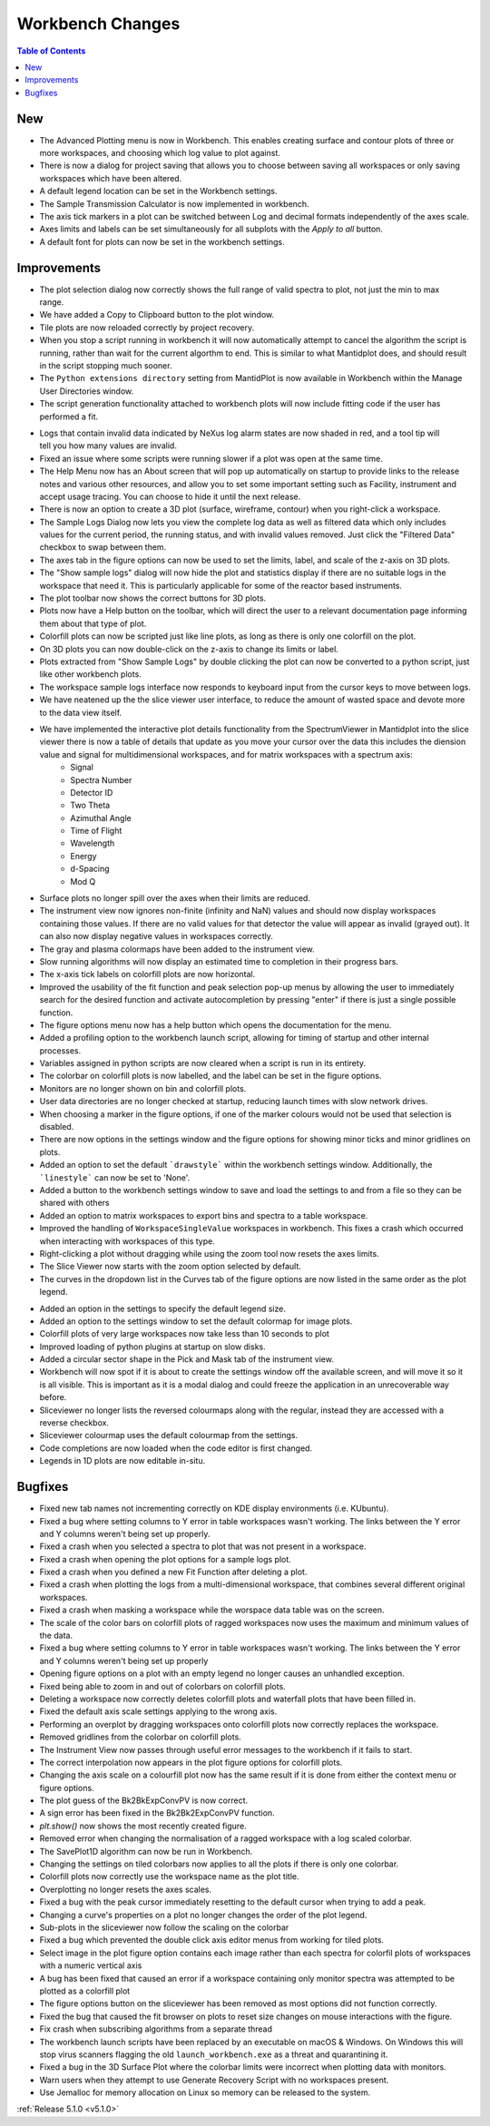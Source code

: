 =================
Workbench Changes
=================

.. contents:: Table of Contents
   :local:

New
###

- The Advanced Plotting menu is now in Workbench. This enables creating surface and contour plots of three or more workspaces, and choosing which log value to plot against.
- There is now a dialog for project saving that allows you to choose between saving all workspaces or only saving workspaces which have been altered.
- A default legend location can be set in the Workbench settings.
- The Sample Transmission Calculator is now implemented in workbench.
- The axis tick markers in a plot can be switched between Log and decimal formats independently of the axes scale.
- Axes limits and labels can be set simultaneously for all subplots with the `Apply to all` button.
- A default font for plots can now be set in the workbench settings.

Improvements
############

.. figure:: ../../images/Plot1DSelectionDialog5-1.png
   :align: right

- The plot selection dialog now correctly shows the full range of valid spectra to plot, not just the min to max range.
- We have added a Copy to Clipboard button to the plot window.
- Tile plots are now reloaded correctly by project recovery.
- When you stop a script running in workbench it will now automatically attempt to cancel the algorithm the script is running, rather than wait for the current algorthm to end.
  This is similar to what Mantidplot does, and should result in the script stopping much sooner.
- The ``Python extensions directory`` setting from MantidPlot is now available in Workbench within the Manage User Directories window.
- The script generation functionality attached to workbench plots will now include fitting code if the user has performed a fit.

.. figure:: ../../images/wb_invalid_log_shading.png
   :align: right

- Logs that contain invalid data indicated by NeXus log alarm states are now shaded in red, and a tool tip will tell you how many values are invalid.
- Fixed an issue where some scripts were running slower if a  plot was open at the same time.
- The Help Menu now has an About screen that will pop up automatically on startup to provide links to the release notes and various other resources, and allow you to set some important setting such as Facility, instrument and accept usage tracing.
  You can choose to hide it until the next release.
- There is now an option to create a 3D plot (surface, wireframe, contour) when you right-click a workspace.
- The Sample Logs Dialog now lets you view the complete log data as well as filtered data which only includes values for the current period, the running status, and with invalid values removed.  Just click the "Filtered Data" checkbox to swap between them.
- The axes tab in the figure options can now be used to set the limits, label, and scale of the z-axis on 3D plots.
- The "Show sample logs" dialog will now hide the plot and statistics display if there are no suitable logs in the workspace that need it.  This is particularly applicable for some of the reactor based instruments.
- The plot toolbar now shows the correct buttons for 3D plots.
- Plots now have a Help button on the toolbar, which will direct the user to a relevant documentation page informing them about that type of plot.
- Colorfill plots can now be scripted just like line plots, as long as there is only one colorfill on the plot.
- On 3D plots you can now double-click on the z-axis to change its limits or label.
- Plots extracted from "Show Sample Logs" by double clicking the plot can now be converted to a python script, just like other workbench plots.
- The workspace sample logs interface now responds to keyboard input from the cursor keys to move between logs.
- We have neatened up the the slice viewer user interface, to reduce the amount of wasted space and devote more to the data view itself.
- We have implemented the interactive  plot details functionality from the SpectrumViewer in Mantidplot into the slice viewer there is now a table of details that update as you move your cursor over the data this includes the diension value and signal for multidimensional workspaces, and for matrix workspaces with a spectrum axis:
   - Signal
   - Spectra Number
   - Detector ID
   - Two Theta
   - Azimuthal Angle
   - Time of Flight
   - Wavelength
   - Energy
   - d-Spacing
   - Mod Q
- Surface plots no longer spill over the axes when their limits are reduced.
- The instrument view now ignores non-finite (infinity and NaN) values and should now display workspaces containing those values.
  If there are no valid values for that detector the value will appear as invalid (grayed out).
  It can also now display negative values in workspaces correctly.
- The gray and plasma colormaps have been added to the instrument view.
- Slow running algorithms will now display an estimated time to completion in their progress bars.
- The x-axis tick labels on colorfill plots are now horizontal.
- Improved the usability of the fit function and peak selection pop-up menus by allowing the user to immediately search for the desired function and activate autocompletion by pressing "enter" if there is just a single possible function.
- The figure options menu now has a help button which opens the documentation for the menu.
- Added a profiling option to the workbench launch script, allowing for timing of startup and other internal processes.
- Variables assigned in python scripts are now cleared when a script is run in its entirety.
- The colorbar on colorfill plots is now labelled, and the label can be set in the figure options.
- Monitors are no longer shown on bin and colorfill plots.
- User data directories are no longer checked at startup, reducing launch times with slow network drives.
- When choosing a marker in the figure options, if one of the marker colours would not be used that selection is disabled.
- There are now options in the settings window and the figure options for showing minor ticks and minor gridlines on plots.
- Added an option to set the default ```drawstyle``` within the workbench settings window. Additionally, the ```linestyle``` can now be set to 'None'.
- Added a button to the workbench settings window to save and load the settings to and from a file so they can be shared with others
- Added an option to matrix workspaces to export bins and spectra to a table workspace.
- Improved the handling of ``WorkspaceSingleValue`` workspaces in workbench. This fixes a crash which occurred when interacting with workspaces of this type.
- Right-clicking a plot without dragging while using the zoom tool now resets the axes limits.
- The Slice Viewer now starts with the zoom option selected by default.
- The curves in the dropdown list in the Curves tab of the figure options are now listed in the same order as the plot legend.

.. figure:: ../../images/instrument_view_sector.png
   :align: right
   :width: 400px

- Added an option in the settings to specify the default legend size.
- Added an option to the settings window to set the default colormap for image plots.
- Colorfill plots of very large workspaces now take less than 10 seconds to plot
- Improved loading of python plugins at startup on slow disks.
- Added a circular sector shape in the Pick and Mask tab of the instrument view.
- Workbench will now spot if it is about to create the settings window off the available screen, and will move it so it is all visible. This is important as it is a modal dialog and could freeze the application in an unrecoverable way before.
- Sliceviewer no longer lists the reversed colourmaps along with the regular, instead they are accessed with a reverse checkbox.
- Sliceviewer colourmap uses the default colourmap from the settings.
- Code completions are now loaded when the code editor is first changed.
- Legends in 1D plots are now editable in-situ.

Bugfixes
########

- Fixed new tab names not incrementing correctly on KDE display environments (i.e. KUbuntu).
- Fixed a bug where setting columns to Y error in table workspaces wasn't working. The links between the Y error and Y columns weren't being set up properly.
- Fixed a crash when you selected a spectra to plot that was not present in a workspace.
- Fixed a crash when opening the plot options for a sample logs plot.
- Fixed a crash when you defined a new Fit Function after deleting a plot.
- Fixed a crash when plotting the logs from a multi-dimensional workspace, that combines several different original workspaces.
- Fixed a crash when masking a workspace while the worspace data table was on the screen.
- The scale of the color bars on colorfill plots of ragged workspaces now uses the maximum and minimum values of the data.
- Fixed a bug where setting columns to Y error in table workspaces wasn't working. The links between the Y error and Y columns weren't being set up properly
- Opening figure options on a plot with an empty legend no longer causes an unhandled exception.
- Fixed being able to zoom in and out of colorbars on colorfill plots.
- Deleting a workspace now correctly deletes colorfill plots and waterfall plots that have been filled in.
- Fixed the default axis scale settings applying to the wrong axis.
- Performing an overplot by dragging workspaces onto colorfill plots now correctly replaces the workspace.
- Removed gridlines from the colorbar on colorfill plots.
- The Instrument View now passes through useful error messages to the workbench if it fails to start.
- The correct interpolation now appears in the plot figure options for colorfill plots.
- Changing the axis scale on a colourfill plot now has the same result if it is done from either the context menu or figure options.
- The plot guess of the Bk2BkExpConvPV is now correct.
- A sign error has been fixed in the Bk2Bk2ExpConvPV function.
- `plt.show()` now shows the most recently created figure.
- Removed error when changing the normalisation of a ragged workspace with a log scaled colorbar.
- The SavePlot1D algorithm can now be run in Workbench.
- Changing the settings on tiled colorbars now applies to all the plots if there is only one colorbar.
- Colorfill plots now correctly use the workspace name as the plot title.
- Overplotting no longer resets the axes scales.
- Fixed a bug with the peak cursor immediately resetting to the default cursor when trying to add a peak.
- Changing a curve's properties on a plot no longer changes the order of the plot legend.
- Sub-plots in the sliceviewer now follow the scaling on the colorbar
- Fixed a bug which prevented the double click axis editor menus from working for tiled plots.
- Select image in the plot figure option contains each image rather than each spectra for colorfil plots of workspaces with a numeric vertical axis
- A bug has been fixed that caused an error if a workspace containing only monitor spectra was attempted to be plotted as a colorfill plot
- The figure options button on the sliceviewer has been removed as most options did not function correctly.
- Fixed the bug that caused the fit browser on plots to reset size changes on mouse interactions with the figure.
- Fix crash when subscribing algorithms from a separate thread
- The workbench launch scripts have been replaced by an executable on macOS & Windows. On Windows this will stop virus scanners
  flagging the old ``launch_workbench.exe`` as a threat and quarantining it.
- Fixed a bug in the 3D Surface Plot where the colorbar limits were incorrect when plotting data with monitors.
- Warn users when they attempt to use Generate Recovery Script with no workspaces present.
- Use Jemalloc for memory allocation on Linux so memory can be released to the system.

:ref:`Release 5.1.0 <v5.1.0>`
